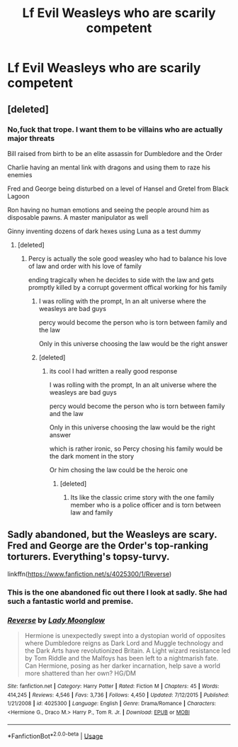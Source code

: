 #+TITLE: Lf Evil Weasleys who are scarily competent

* Lf Evil Weasleys who are scarily competent
:PROPERTIES:
:Author: Bleepbloopbotz2
:Score: 24
:DateUnix: 1564651257.0
:DateShort: 2019-Aug-01
:FlairText: Request
:END:

** [deleted]
:PROPERTIES:
:Score: 5
:DateUnix: 1564664825.0
:DateShort: 2019-Aug-01
:END:

*** No,fuck that trope. I want them to be villains who are actually major threats

Bill raised from birth to be an elite assassin for Dumbledore and the Order

Charlie having an mental link with dragons and using them to raze his enemies

Fred and George being disturbed on a level of Hansel and Gretel from Black Lagoon

Ron having no human emotions and seeing the people around him as disposable pawns. A master manipulator as well

Ginny inventing dozens of dark hexes using Luna as a test dummy
:PROPERTIES:
:Author: Bleepbloopbotz2
:Score: 18
:DateUnix: 1564665893.0
:DateShort: 2019-Aug-01
:END:

**** [deleted]
:PROPERTIES:
:Score: 14
:DateUnix: 1564671042.0
:DateShort: 2019-Aug-01
:END:

***** Percy is actually the sole good weasley who had to balance his love of law and order with his love of family

ending tragically when he decides to side with the law and gets promptly killed by a corrupt goverment offical working for his family
:PROPERTIES:
:Author: CommanderL3
:Score: 20
:DateUnix: 1564672057.0
:DateShort: 2019-Aug-01
:END:

****** I was rolling with the prompt, In an alt universe where the weasleys are bad guys

percy would become the person who is torn between family and the law

Only in this universe choosing the law would be the right answer
:PROPERTIES:
:Author: CommanderL3
:Score: 7
:DateUnix: 1564673015.0
:DateShort: 2019-Aug-01
:END:


****** [deleted]
:PROPERTIES:
:Score: 2
:DateUnix: 1564673021.0
:DateShort: 2019-Aug-01
:END:

******* its cool I had written a really good response

I was rolling with the prompt, In an alt universe where the weasleys are bad guys

percy would become the person who is torn between family and the law

Only in this universe choosing the law would be the right answer

which is rather ironic, so Percy chosing his family would be the dark moment in the story

Or him chosing the law could be the heroic one
:PROPERTIES:
:Author: CommanderL3
:Score: 3
:DateUnix: 1564673107.0
:DateShort: 2019-Aug-01
:END:

******** [deleted]
:PROPERTIES:
:Score: 2
:DateUnix: 1564673824.0
:DateShort: 2019-Aug-01
:END:

********* Its like the classic crime story with the one family member who is a police officer and is torn between law and family
:PROPERTIES:
:Author: CommanderL3
:Score: 1
:DateUnix: 1564675704.0
:DateShort: 2019-Aug-01
:END:


** Sadly abandoned, but the Weasleys are scary. Fred and George are the Order's top-ranking torturers. Everything's topsy-turvy.

linkffn([[https://www.fanfiction.net/s/4025300/1/Reverse]])
:PROPERTIES:
:Author: MTheLoud
:Score: -1
:DateUnix: 1564664788.0
:DateShort: 2019-Aug-01
:END:

*** This is the one abandoned fic out there I look at sadly. She had such a fantastic world and premise.
:PROPERTIES:
:Author: Colubrina_
:Score: 2
:DateUnix: 1564675304.0
:DateShort: 2019-Aug-01
:END:


*** [[https://www.fanfiction.net/s/4025300/1/][*/Reverse/*]] by [[https://www.fanfiction.net/u/727962/Lady-Moonglow][/Lady Moonglow/]]

#+begin_quote
  Hermione is unexpectedly swept into a dystopian world of opposites where Dumbledore reigns as Dark Lord and Muggle technology and the Dark Arts have revolutionized Britain. A Light wizard resistance led by Tom Riddle and the Malfoys has been left to a nightmarish fate. Can Hermione, posing as her darker incarnation, help save a world more shattered than her own? HG/DM
#+end_quote

^{/Site/:} ^{fanfiction.net} ^{*|*} ^{/Category/:} ^{Harry} ^{Potter} ^{*|*} ^{/Rated/:} ^{Fiction} ^{M} ^{*|*} ^{/Chapters/:} ^{45} ^{*|*} ^{/Words/:} ^{414,245} ^{*|*} ^{/Reviews/:} ^{4,546} ^{*|*} ^{/Favs/:} ^{3,736} ^{*|*} ^{/Follows/:} ^{4,450} ^{*|*} ^{/Updated/:} ^{7/12/2015} ^{*|*} ^{/Published/:} ^{1/21/2008} ^{*|*} ^{/id/:} ^{4025300} ^{*|*} ^{/Language/:} ^{English} ^{*|*} ^{/Genre/:} ^{Drama/Romance} ^{*|*} ^{/Characters/:} ^{<Hermione} ^{G.,} ^{Draco} ^{M.>} ^{Harry} ^{P.,} ^{Tom} ^{R.} ^{Jr.} ^{*|*} ^{/Download/:} ^{[[http://www.ff2ebook.com/old/ffn-bot/index.php?id=4025300&source=ff&filetype=epub][EPUB]]} ^{or} ^{[[http://www.ff2ebook.com/old/ffn-bot/index.php?id=4025300&source=ff&filetype=mobi][MOBI]]}

--------------

*FanfictionBot*^{2.0.0-beta} | [[https://github.com/tusing/reddit-ffn-bot/wiki/Usage][Usage]]
:PROPERTIES:
:Author: FanfictionBot
:Score: 1
:DateUnix: 1564664803.0
:DateShort: 2019-Aug-01
:END:
